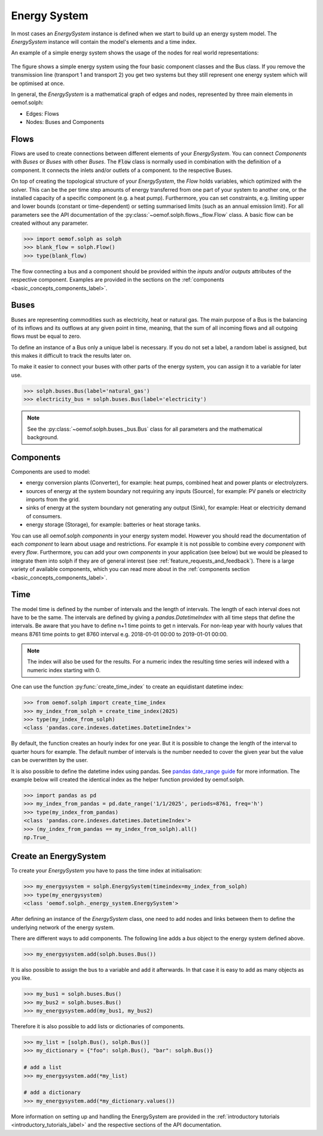.. _basic_concepts_energy_system_label:

~~~~~~~~~~~~~
Energy System
~~~~~~~~~~~~~

In most cases an `EnergySystem` instance is defined when we start to build up
an energy system model. The `EnergySystem` instance will contain the model's
elements and a time index.

An example of a simple energy system shows the usage of the nodes for
real world representations:

.. 	figure:: /_files/oemof_solph_example_darkmode.svg
   :alt: oemof_solph_example_darkmode.svgt
   :align: center
   :figclass: only-dark

.. 	figure:: /_files/oemof_solph_example.svg
   :alt: oemof_solph_example.svg
   :align: center
   :figclass: only-light

The figure shows a simple energy system using the four basic component classes
and the Bus class. If you remove the transmission line (transport 1 and
transport 2) you get two systems but they still represent one energy system
which will be optimised at once.

In general, the `EnergySystem` is a mathematical graph of edges and nodes,
represented by three main elements in oemof.solph:

- Edges: Flows
- Nodes: Buses and Components

Flows
#####

Flows are used to create connections between different elements of your
`EnergySystem`. You can connect `Components` with `Buses` or `Buses` with other
`Buses`. The :code:`Flow` class is normally used in combination with the
definition of a component. It connects the inlets and/or outlets of a component.
to the respective Buses.

On top of creating the topological structure of your `EnergySystem`, the `Flow`
holds variables, which optimized with the solver. This can be the per time step
amounts of energy transferred from one part of your system to another one, or
the installed capacity of a specific component (e.g. a heat pump). Furthermore,
you can set constraints, e.g. limiting upper and lower bounds (constant or
time-dependent) or setting summarised limits (such as an annual emission limit).
For all parameters see the API documentation of the
:py:class:`~oemof.solph.flows._flow.Flow` class. A basic flow can be created
without any parameter.

.. code-block:: python

    >>> import oemof.solph as solph
    >>> blank_flow = solph.Flow()
    >>> type(blank_flow)

The flow connecting a bus and a component should be provided within the
`inputs` and/or `outputs` attributes of the respective component. Examples are
provided in the sections on the
:ref:`components <basic_concepts_components_label>`.

Buses
#####

Buses are representing commodities such as electricity, heat or natural gas.
The main purpose of a Bus is the balancing of its inflows and its outflows at
any given point in time, meaning, that the sum of all incoming flows and all
outgoing flows must be equal to zero.

To define an instance of a Bus only a unique label is necessary. If you do not
set a label, a random label is assigned, but this makes it difficult to track
the results later on.

To make it easier to connect your buses with other parts of the energy system,
you can assign it to a variable for later use.

.. code-block:: python

    >>> solph.buses.Bus(label='natural_gas')
    >>> electricity_bus = solph.buses.Bus(label='electricity')

.. note:: See the :py:class:`~oemof.solph.buses._bus.Bus` class for all parameters and the mathematical background.

Components
##########

Components are used to model:

- energy conversion plants (Converter), for example: heat pumps, combined heat
  and power plants or electrolyzers.
- sources of energy at the system boundary not requiring any inputs (Source),
  for example: PV panels or electricity imports from the grid.
- sinks of energy at the system boundary not generating any output (Sink), for
  example: Heat or electricity demand of consumers.
- energy storage (Storage), for example: batteries or heat storage tanks.

You can use all oemof.solph *components* in your energy system model. However
you should read the documentation of each *component* to learn about usage and
restrictions. For example it is not possible to combine every *component* with
every *flow*. Furthermore, you can add your own *components* in your
application (see below) but we would be pleased to integrate them into solph if
they are of general interest (see :ref:`feature_requests_and_feedback`).
There is a large variety of available components, which you can read more about
in the :ref:`components section <basic_concepts_components_label>`.

Time
####

The model time is defined by the number of intervals and the length of
intervals. The length of each interval does not have to be the same. The
intervals are defined by giving a `pandas.DatetimeIndex` with all time steps
that define the intervals. Be aware that you have to define n+1 time points to
get n intervals. For non-leap year with hourly values that means 8761 time
points to get 8760 interval e.g. 2018-01-01 00:00 to 2019-01-01 00:00.

.. note::

    The index will also be used for the results. For a numeric index the resulting
    time series will indexed with a numeric index starting with 0.

One can use the function :py:func:`create_time_index` to create an equidistant
datetime index:

.. code-block:: python

    >>> from oemof.solph import create_time_index
    >>> my_index_from_solph = create_time_index(2025)
    >>> type(my_index_from_solph)
    <class 'pandas.core.indexes.datetimes.DatetimeIndex'>

By default, the function creates an hourly index for one year. But it is
possible to change the length of the interval to quarter hours for example. The
default number of intervals is the number needed to cover the given year but
the value can be overwritten by the user.

It is also possible to define the datetime index using pandas. See
`pandas date_range guide <https://pandas.pydata.org/pandas-docs/stable/generated/pandas.date_range.html>`_
for more information. The example below will created the identical index as the
helper function provided by oemof.solph.

.. code-block:: python

    >>> import pandas as pd
    >>> my_index_from_pandas = pd.date_range('1/1/2025', periods=8761, freq='h')
    >>> type(my_index_from_pandas)
    <class 'pandas.core.indexes.datetimes.DatetimeIndex'>
    >>> (my_index_from_pandas == my_index_from_solph).all()
    np.True_

Create an EnergySystem
######################

To create your `EnergySystem` you have to pass the time index at initialisation:

.. code-block:: python

    >>> my_energysystem = solph.EnergySystem(timeindex=my_index_from_solph)
    >>> type(my_energysystem)
    <class 'oemof.solph._energy_system.EnergySystem'>

After defining an instance of the `EnergySystem` class, one need to add nodes
and links between them to define the underlying network of the energy system.

There are different ways to add components. The following line adds a *bus*
object to the energy system defined above.

.. code-block:: python

    >>> my_energysystem.add(solph.buses.Bus())

It is also possible to assign the bus to a variable and add it afterwards. In
that case it is easy to add as many objects as you like.

.. code-block:: python

    >>> my_bus1 = solph.buses.Bus()
    >>> my_bus2 = solph.buses.Bus()
    >>> my_energysystem.add(my_bus1, my_bus2)

Therefore it is also possible to add lists or dictionaries of components.

.. code-block:: python

    >>> my_list = [solph.Bus(), solph.Bus()]
    >>> my_dictionary = {"foo": solph.Bus(), "bar": solph.Bus()}

    # add a list
    >>> my_energysystem.add(*my_list)

    # add a dictionary
    >>> my_energysystem.add(*my_dictionary.values())

More information on setting up and handling the EnergySystem are provided in
the :ref:`introductory tutorials <introductory_tutorials_label>` and the
respective sections of the API documentation.
